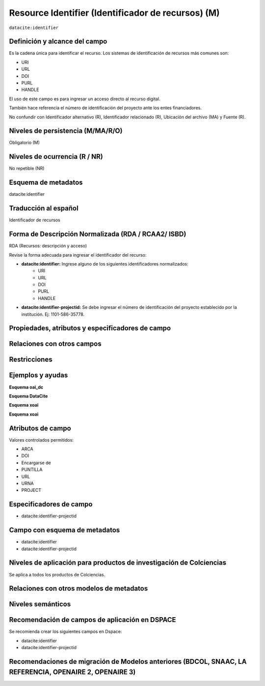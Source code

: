 .. _dci:identifier:

Resource Identifier (Identificador de recursos) (M)
===================================================

``datacite:identifier``

Definición y alcance del campo
------------------------------
Es la cadena única para identificar el recurso. Los sistemas de identificación de recursos más comunes son:

- URI
- URL
- DOI
- PURL
- HANDLE

El uso de este campo es para ingresar un acceso directo al recurso digital.

También hace referencia el número de identificación del proyecto ante los entes financiadores. 

No confundir con Identificador alternativo (R), Identificador relacionado (R), Ubicación del archivo (MA) y Fuente (R).

Niveles de persistencia (M/MA/R/O)
----------------------------------
Obligatorio (M)

Niveles de ocurrencia (R / NR)
------------------------------
No repetible (NR)

Esquema de metadatos
--------------------
datacite:identifier

Traducción al español
---------------------
Identificador de recursos

Forma de Descripción Normalizada (RDA / RCAA2/ ISBD)
----------------------------------------------------
RDA (Recursos: descripción y acceso)

Revise la forma adecuada para ingresar el identificador del recurso:

- **datacite:identifier:** Ingrese alguno de los siguientes identificadores normalizados:
		- URI
		- URL
		- DOI
		- PURL
		- HANDLE

- **datacite:identifier-projectid:** Se debe ingresar el número de identificación del proyecto establecido por la institución. Ej: 1101-586-35778.


Propiedades, atributos y especificadores de campo
-------------------------------------------------

Relaciones con otros campos
---------------------------

Restricciones
-------------


Ejemplos y ayudas
-----------------

**Esquema oai_dc**

.. code-block:: xml
   :linenos:

**Esquema DataCite**

.. code-block:: xml
   :linenos:

   <datacite:identifier identifierType="Handle">http://hdl.handle.net/1234/5628</datacite:identifier>

   <datacite:identifier-projectid>3454-102-001-86</<datacite:identifier-projectid>

**Esquema xoai**

.. code-block:: xml
   :linenos:

**Esquema xoai**

.. code-block:: xml
   :linenos:

Atributos de campo 
------------------
Valores controlados  permitidos:

- ARCA
- DOI
- Encargarse de
- PUNTILLA
- URL
- URNA
- PROJECT

Especificadores de campo
------------------------

- datacite:identifier-projectid
  
Campo con esquema de metadatos
------------------------------

- datacite:identifier
- datacite:identifier-projectid


Niveles de aplicación para productos de investigación de Colciencias
--------------------------------------------------------------------
Se aplica a todos los productos de Colciencias. 

Relaciones con otros modelos de metadatos
-----------------------------------------

Niveles semánticos
------------------

Recomendación de campos de aplicación en DSPACE
-----------------------------------------------

Se recomienda crear los siguientes campos en Dspace:

- datacite:identifier
- datacite:identifier-projectid

Recomendaciones de migración de Modelos anteriores (BDCOL, SNAAC, LA REFERENCIA, OPENAIRE 2, OPENAIRE 3)
--------------------------------------------------------------------------------------------------------
